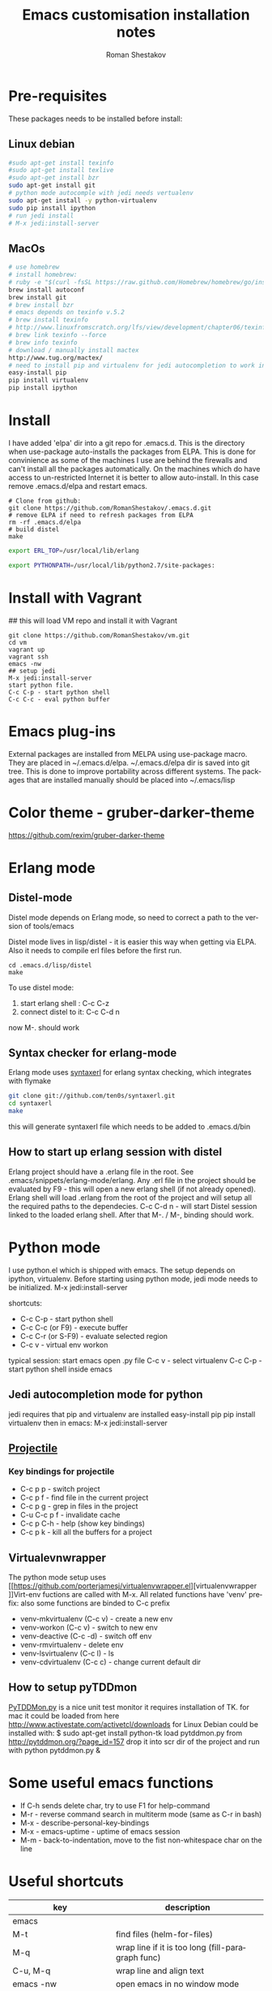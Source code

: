 #+TITLE:    Emacs customisation installation notes
#+AUTHOR:   Roman Shestakov
#+LANGUAGE: en

* Pre-requisites
These packages needs to be installed before install:
** Linux debian
#+BEGIN_SRC bash
#sudo apt-get install texinfo
#sudo apt-get install texlive
#sudo apt-get install bzr
sudo apt-get install git
# python mode autocomple with jedi needs vertualenv
sudo apt-get install -y python-virtualenv
sudo pip install ipython
# run jedi install
# M-x jedi:install-server
#+END_SRC

** MacOs
#+BEGIN_SRC bash
# use homebrew
# install homebrew:
# ruby -e "$(curl -fsSL https://raw.github.com/Homebrew/homebrew/go/install)"
brew install autoconf
brew install git
# brew install bzr
# emacs depends on texinfo v.5.2
# brew install texinfo
# http://www.linuxfromscratch.org/lfs/view/development/chapter06/texinfo.html
# brew link texinfo --force
# brew info texinfo
# download / manually install mactex
http://www.tug.org/mactex/
# need to install pip and virtualenv for jedi autocompletion to work in python-mode
easy-install pip
pip install virtualenv
pip install ipython
#+END_SRC

* Install
I have  added 'elpa'  dir into a  git repo for  .emacs.d. This  is the
directory when use-package auto-installs  the packages from ELPA. This
is done for convinience  as some of the machines I  use are behind the
firewalls and  can't install all  the packages automatically.   On the
machines which do  have access to un-restricted Internet  it is better
to allow auto-install.  In this case remove  .emacs.d/elpa and restart
emacs.

#+BEGIN_SRC
# Clone from github:
git clone https://github.com/RomanShestakov/.emacs.d.git
# remove ELPA if need to refresh packages from ELPA
rm -rf .emacs.d/elpa
# build distel
make
#+END_SRC

# Environment vars
# set the following vars in .profile
# ERL_TOP
# The path to erlang installation is loaded from env var ERL_TOP so
# this var needs to be set in bash .profile

#+BEGIN_SRC bash
export ERL_TOP=/usr/local/lib/erlang
#+END_SRC

# PYTHONPATH
# PYTHONPATH is used by python-mode, should be setup by .profile
#+BEGIN_SRC bash
export PYTHONPATH=/usr/local/lib/python2.7/site-packages:
#+END_SRC

* Install with Vagrant
## this will load VM repo and install it with Vagrant
#+BEGIN_SRC
git clone https://github.com/RomanShestakov/vm.git
cd vm
vagrant up
vagrant ssh
emacs -nw
## setup jedi
M-x jedi:install-server
start python file.
C-c C-p - start python shell
C-c C-c - eval python buffer
#+END_SRC

* Emacs plug-ins
External packages are installed from MELPA using use-package macro. They are placed in ~/.emacs.d/elpa.
~/.emacs.d/elpa dir is saved into git tree. This is done to improve portability across different systems.
The packages that are installed manually should be placed into ~/.emacs/lisp

* Color theme - gruber-darker-theme
https://github.com/rexim/gruber-darker-theme
* Erlang mode
** Distel-mode

Distel mode depends on Erlang mode, so need to correct a path to the version of
tools/emacs

Distel mode lives in lisp/distel - it is easier this way when getting via ELPA.
Also it needs to compile erl files before the first run.

#+BEGIN_SRC elisp
cd .emacs.d/lisp/distel
make
#+END_SRC

To use distel mode:

1. start erlang shell : C-c C-z
2. connect distel to it: C-c C-d n
now M-. should work

** Syntax checker for erlang-mode
Erlang mode uses [[https://github.com/ten0s/syntaxerl][syntaxerl]] for erlang syntax checking, which integrates with flymake

#+BEGIN_SRC bash
git clone git://github.com/ten0s/syntaxerl.git
cd syntaxerl
make
#+END_SRC

this will generate syntaxerl file which needs to be added to .emacs.d/bin

** How to start up erlang session with distel
Erlang project should have a .erlang file in the root. See .emacs/snippets/erlang-mode/erlang.
Any .erl file in the project should be evaluated by F9 - this will open a new erlang shell (if not already opened).
Erlang shell will load .erlang from the root of the project and will setup all the required paths to the dependecies.
C-c C-d n - will start Distel session linked to the loaded erlang shell.
After that M-. / M-, binding should work.
* Python mode
I use python.el which is shipped with emacs.
The setup depends on ipython, virtualenv.
Before starting using python mode, jedi mode needs to be initialized.
M-x jedi:install-server

shortcuts:
- C-c C-p - start python shell
- C-c C-c (or F9) - execute buffer
- C-c C-r (or S-F9) - evaluate selected region
- C-c v - virtual env workon

typical session:
start emacs
open .py file
C-c v - select virtualenv
C-c C-p - start python shell inside emacs

** Jedi autocompletion mode for python
jedi requires that pip and virtualenv are installed
easy-install pip
pip install virtualenv
then in emacs:
M-x jedi:install-server

** [[http://tuhdo.github.io/helm-projectile.html][Projectile]]
*** Key bindings for projectile
- C-c p p - switch project
- C-c p f - find file in the current project
- C-c p g - grep in files in the project
- C-u C-c p f - invalidate cache
- C-c p C-h - help (show key bindings)
- C-c p k - kill all the buffers for a project
** Virtualevnwrapper
The python mode setup uses [[https://github.com/porterjamesj/virtualenvwrapper.el][virtualenvwrapper
]]Virt-env fuctions are called with M-x. All related functions
have 'venv' prefix:
also some functions are binded to C-c prefix
- venv-mkvirtualenv (C-c v) - create a new env
- venv-workon (C-c v) - switch to new env
- venv-deactive (C-c -d) - switch off env
- venv-rmvirtualenv - delete env
- venv-lsvirtualenv (C-c l) - ls
- venv-cdvirtualenv (C-c c) - change current default dir
** How to setup pyTDDmon
[[http://pytddmon.org/?page_id=79][PyTDDMon.py]] is a nice unit test monitor
it requires installation of TK.
for mac it could be loaded from here
http://www.activestate.com/activetcl/downloads
for Linux Debian could be installed with:
$ sudo apt-get install python-tk
load pytddmon.py from http://pytddmon.org/?page_id=157
drop it into scr dir of the project
and run with python pytddmon.py &
* Some useful emacs functions
- If C-h sends delete char, try to use F1 for help-command
- M-r - reverse command search in multiterm mode (same as C-r in bash)
- M-x - describe-personal-key-bindings
- M-x - emacs-uptime - uptime of emacs session
- M-m - back-to-indentation, move to the fist non-whitespace char on the line

* Useful shortcuts
|-------------------------------------------+---------------------------------------------------------------|
| key                                       | description                                                   |
|-------------------------------------------+---------------------------------------------------------------|
| emacs                                     |                                                               |
|-------------------------------------------+---------------------------------------------------------------|
| M-t                                       | find files (helm-for-files)                                   |
| M-q                                       | wrap line if it is too long (fill-paragraph func)             |
| C-u, M-q                                  | wrap line and align text                                      |
| emacs -nw                                 | open emacs in no window mode                                  |
| M-S up/down                               | resize window split                                           |
| M-S left/right                            | resize window split                                           |
| C-c M-b                                   | build ctags for a project                                     |
| C-x C-f C-f                               | get out of ido mode into normal file find: [[http://stackoverflow.com/questions/5138110/emacs-create-new-file-with-ido-enabled][from here]]          |
| C-j in ido                                | accept what was typed - [[http://stackoverflow.com/questions/812524/ido-mode-is-too-smart-can-i-get-it-to-not-complete-a-filename?rq=1][ from here]]                            |
| C-x, r                                    | grep for pattern, rgrep                                       |
| C-x C- + / -                              | change font size                                              |
| C-h b                                     | describe current key bindings                                 |
| C-h k                                     | describe key pressed                                          |
| C-h f                                     | describe function                                             |
| C-h r                                     | run emacs manual                                              |
| C-h v                                     | describe variable                                             |
| M-g M-g                                   | goto line number                                              |
| C-u M-<bar>                               | execute shell command http://irreal.org/blog/?p=354           |
| C-c t                                     | start/switch to multi-term                                    |
| C-c T                                     | always start a new multi-term session                         |
| M-s Up/down                               | move a line up or dow                                         |
| C-x h                                     | select entire buffer                                          |
| C-x C-e                                   | eval s-expression                                             |
| C-M left/right arrow                      | go to the beginning/end of parenthesis                        |
| M-: (read-event "?")                      | read keystrockes                                              |
| C-SPC C-SPC                               | mark a place in a buffer                                      |
| C-u C-SPC                                 | return to the mark                                            |
| M-i                                       | run imenu to show func definitions                            |
| C-x, (                                    | start recording a macro                                       |
| C-x, )                                    | stop recording a macro                                        |
| C-x, e                                    | play a macro                                                  |
| M-BackSpace                               | kill a word on the left                                       |
| M-d                                       | kill a word on the right                                      |
| M-r                                       |                                                               |
|                                           |                                                               |
|-------------------------------------------+---------------------------------------------------------------|
|                                           |                                                               |
| slime-nav-mode                            |                                                               |
|-------------------------------------------+---------------------------------------------------------------|
| C-c C-d C-d                               | find out value of variable in elisp                           |
| M-.                                       | jump to function def in elisp                                 |
| M-,                                       | jump out                                                      |
| M-x sort-lines                            | sorts selected region                                         |
|-------------------------------------------+---------------------------------------------------------------|
| [[http://orgmode.org/manual/Built_002din-table-editor.html][Org-mode]]                                  |                                                               |
|-------------------------------------------+---------------------------------------------------------------|
| C-C C-e                                   | export mode                                                   |
| C-C C-t                                   | put task into DONE                                            |
| C-C C-o                                   | go to the link origin                                         |
| M-up/down                                 | move line                                                     |
| C-M - down                                | insert line into org table                                    |
| '*'                                       | start a new header                                            |
| '-'                                       | start a bullet list.                                          |
| C-c                                       | cycle thru different bullet styles,                           |
| M-Return                                  | insert a new item                                             |
| M-<Right>/<Left>                          | promote / demote the item                                     |
| C-c VertBar                               | create table                                                  |
| M - <right/left>                          | move column to right/left                                     |
| M - S <right/left/up/down>                | insert column or row (will also remove an column or raw)      |
| C-u M-!                                   | to insert the result of command into a buffer                 |
| cua-mode                                  | breaks region selection                                       |
| < s TAB                                   | insert SRC template                                           |
| C-c C-c                                   | execute python source in org-mode                             |
| C-S <Return>                              | create a new TODO item                                        |
| C-c -                                     | insert horizontal line below                                  |
|-------------------------------------------+---------------------------------------------------------------|
| Python                                    |                                                               |
|-------------------------------------------+---------------------------------------------------------------|
| C-c !                                     | start python interpreter                                      |
| C-c \vert(pipe char) or S-F9              | send active region to interpreter                             |
| C-c C-c  or F9                            | eval entire buffer                                            |
| M-x venv-mkvirtualenv                     | create a new virtualenv                                       |
| C-c C-s                                   | execute python command                                        |
|                                           |                                                               |
|-------------------------------------------+---------------------------------------------------------------|
| vim                                       |                                                               |
|-------------------------------------------+---------------------------------------------------------------|
| esc                                       | enter command mode                                            |
| i                                         | insert mode                                                   |
| Shift:                                    | column mode                                                   |
| wq!                                       | save file and exit                                            |
| yy                                        | yank mode, copy current line                                  |
| p (lowr case)                             | paste the line below the cursor                               |
| P (upper case)                            | paste on the line above the cursor                            |
| o                                         | insert mode , creates a next line                             |
| Shift: =                                  | show the line number we are on                                |
| 23 yy                                     | yank 23 lines below the cursor                                |
| move coursor to the positions and press p | paste 23 lines                                                |
| dd                                        | delete line                                                   |
| 10 dd                                     | delete 10 lines                                               |
| A                                         | takes to the end of the line and enters insert mode           |
| a                                         | moves one char to the right and enters insert mode            |
| R                                         | enter replace insert mode (allows to type over existing text) |
| Shit h (H)                                | jump to the top of the page (Home)                            |
| Shift l(L)                                | jump to the last line                                         |
| u                                         | undo the last change                                          |
| cc                                        | delee contents of the line and override it                    |
| cw                                        | override one word                                             |
| /                                         | search forward                                                |
| ?                                         | search backward                                               |
| n                                         | next occuranse                                                |
| N                                         | occurance before the current one                              |
| esc : %s/word1/word2                      | replace word1 with word2 in entire file (%)                   |
| esc : 1s/word1/word2                      | replace word1 with word2 on line 1                            |
| :w                                        | save file                                                     |
| :wq                                       | save/exit                                                     |
| :q                                        | exit                                                          |
| :q!                                       | exit without saving changes                                   |
| :! <shell command>                        | execute shell command inside vim                              |
| :! ls                                     | show command output inside vim                                |
| :e /filename                              | load file into vim                                            |
| :e /etc/passwd                            | open /etc/passwd file                                         |
| :r /etc/passwd                            | load etc/passwd into current file                             |
|-------------------------------------------+---------------------------------------------------------------|
| Prolog                                    |                                                               |
|-------------------------------------------+---------------------------------------------------------------|
| C-c C-b                                   | eval prolog buffer, conduct buffer                            |
| C-c Enter                                 | run prolog in inferior buffer                                 |
|                                           |                                                               |
|                                           |                                                               |
|-------------------------------------------+---------------------------------------------------------------|
| Tmux                                      | http://www.sitepoint.com/tmux-a-simple-start/                 |
|                                           | [[https://www.youtube.com/watch?v=nD6g-rM5Bh0][Tmux Basics Video]]                                             |
|                                           | [[http://tmuxcheatsheet.com/][Tmux Cheat Sheet]]                                              |
|-------------------------------------------+---------------------------------------------------------------|
| C-b %                                     | split the pane vertically                                     |
| C-b "                                     | split the current pane horizontally                           |
| C-b Arrows                                | to switch the panes                                           |
| C-b z                                     | toggle the pane into full screen mode  (zoom)                 |
| C-b c                                     | add new window                                                |
| C-b <window number>                       | to switch to the given window                                 |
| C-b d                                     | detach tmux session                                           |
| tmux ls                                   | list tmux detached sessions                                   |
| tmux attach -t 0                          | attach to tmux session                                        |
| tmux kill-session -t 0                    | kill session                                                  |
| tmux new -s newsession                    | create new session                                            |
| tmux list-sessions                        | list running sessions                                         |
| C-b ,                                     | rename window                                                 |
| C-b p                                     | switch to prev window                                         |
| C-b n                                     | switch to next window                                         |
| C-b w                                     | list existing windows so it is possible to select window      |
| C-b :                                     | run some named command (e.g. split-window)                    |
| C-b x (or type 'exit')                    | kill pane (remove split)                                      |
| C-b q                                     | show panes numbers                                            |
| C-b &                                     | kill window                                                   |
| C-b ?                                     | show shortcuts                                                |
| C-b (release) arrows                      | move to a panes                                               |
| C-b (hold) arrows                         | resize the panes                                              |
|-------------------------------------------+---------------------------------------------------------------|

* Links to some emacs resources
- [[https://github.com/jhamrick/emacs][Jessica Hamrick emacs setup as Python IDE]]
- [[https://github.com/jwiegley/use-package][Use-package Git repo]]
- [[http://www.lunaryorn.com/2015/01/06/my-emacs-configuration-with-use-package.html][Use-package article]]
- [[http://www.lunaryorn.com/archive.html][Sebastian Wiesner (flycheck author) emacs blog]]
- [[https://github.com/jwiegley/dot-emacs][John Wiegley init.el]]
- [[http://pages.sachachua.com/.emacs.d/Sacha.html#unnumbered-189][Sacha Chua init file]]
- https://github.com/lunaryorn/.emacs.d/blob/master/init.el
- [[https://www.youtube.com/watch?v=2TSKxxYEbII][John Wiegley explanation for use-package]]
- [[http://www.lunaryorn.com/2014/07/02/autoloads-in-emacs-lisp.html][Autoloads in Emacs Lisp]]
- [[https://martinralbrecht.wordpress.com/2014/11/03/c-development-with-emacs/][C development with Emacs]]
- [[https://www.youtube.com/watch?v=QRBcm6jFJ3Q][Emacs Lisp Development Tips with John Wiegley]]
- [[https://github.com/bbatsov/emacs-lisp-style-guide][The Emacs Lisp Style Guide]]
- [[https://www.youtube.com/watch?v=eH-epEqLVAs][Emacs for Python talk]]
- [[https://www.youtube.com/watch?v=6BlTGPsjGJk][Another talk on how to setup Emacs for python]]
- [[https://github.com/wernerandrew/jedi-starter][Git repo with python jedi setup, used in Emacs Python setup talk]]
- [[http://emacsnyc.org/assets/documents/using-emacs-as-a-python-ide.pdf][PDF slides from Emacs Python setup talk]]
- [[http://wenshanren.org/?p=351][Python debugging with Emacs]]
- [[https://www.masteringemacs.org/article/compiling-running-scripts-emacs][Another python debug setup in Emacs]]
- [[http://batsov.com/articles/2011/11/30/the-ultimate-collection-of-emacs-resources/][Ultimate collection of Emacs resources]]
- [[https://www.youtube.com/watch?v=0cZ7szFuz18][Andrea Crotti - Emacs and shell as your best friends, video]]
- [[https://github.com/AndreaCrotti/Emacs-configuration][Adrea Crotti Emacs config]]
- [[https://www.youtube.com/watch?v=k50zqdXdYxc][TDD in Python with emacs video]]
- [[https://github.com/inducer/pudb][PUDB python debugger]]
- [[https://www.masteringemacs.org/all-articles][Mastering EMACS website - a book and a set of great articles]]

